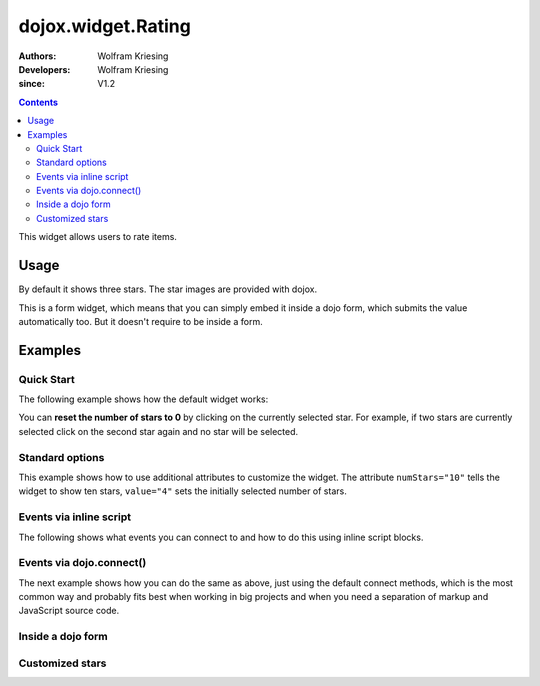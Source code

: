 .. _dojox/form/Rating:

===================
dojox.widget.Rating
===================

:Authors: Wolfram Kriesing
:Developers: Wolfram Kriesing
:since: V1.2

.. contents ::
    :depth: 2

This widget allows users to rate items.

Usage
=====

By default it shows three stars. The star images are provided with dojox.

This is a form widget, which means that you can simply embed it inside a dojo form, which submits the value automatically too.
But it doesn't require to be inside a form.

Examples
========

Quick Start
-----------

The following example shows how the default widget works:

.. code-example ::
    
  .. css ::

    @import "{{baseUrl}}dojox/form/resources/Rating.css";

  .. js ::

    dojo.require("dojox.form.Rating");

  .. html ::

    <div data-dojo-type="dojox.form.Rating"></div>

You can **reset the number of stars to 0** by clicking on the currently selected star. For example, if two stars are currently selected click on the second star again and no star will be selected.


Standard options
----------------

This example shows how to use additional attributes to customize the widget. The attribute ``numStars="10"`` tells the widget to show ten stars, ``value="4"`` sets the initially selected number of stars.

.. code-example ::

  .. css ::
    
    @import "{{baseUrl}}dojox/form/resources/Rating.css";

  .. js ::

      dojo.require("dojox.form.Rating");

  .. html ::

    <div data-dojo-type="dojox.form.Rating" data-dojo-props="numStars:10,value:4"></div>


Events via inline script
------------------------

The following shows what events you can connect to and how to do this using inline script blocks.

.. code-example ::

  .. css ::
    
    @import "{{baseUrl}}dojox/form/resources/Rating.css";

  .. js ::

      dojo.require("dojox.form.Rating");

  .. html ::

	  <p id="inlineEvents">
		<span data-dojo-type="dojox.form.Rating" data-dojo-props="numStars:10">
		  <script type="dojo/event" data-dojo-event="onChange">
			dojo.query('#inlineEvents .value')[0].innerHTML = this.value;
		  </script>
		  <script type="dojo/event" data-dojo-event="onMouseOver" data-dojo-args="evt,value">
			dojo.query('#inlineEvents .hoverValue')[0].innerHTML = value;
		  </script>
		</span>
		<br /><br />
		The value is: <b><span class="value">0</span></b><br />
		The mouse is over: <b><span class="hoverValue">0</span></b>
	  </p>


Events via dojo.connect()
-------------------------

The next example shows how you can do the same as above, just using the default connect methods, which is the most common way and probably fits best when working in big projects and when you need a separation of markup and JavaScript source code.

.. code-example ::

  .. css ::

    @import "{{baseUrl}}dojox/form/resources/Rating.css";

  .. js ::

    dojo.require("dojox.form.Rating");

    dojo.ready(function(){
        var widget = dijit.byId("connectRating");
        dojo.connect(widget, "onChange", function(){
            dojo.query('#defaultConnect .value')[0].innerHTML = widget.value;
        });
        dojo.connect(widget, "onMouseOver", function(evt, value){
            dojo.query('#defaultConnect .hoverValue')[0].innerHTML = value;
        });
    });

  .. html ::

	  <p id="defaultConnect">
		<span id="connectRating" data-dojo-type="dojox.form.Rating" data-dojo-props="numStars:10"></span>
		<br /><br />
		The value is: <b><span class="value">0</span></b><br />
		The mouse is over: <b><span class="hoverValue">0</span></b>
	  </p>


Inside a dojo form
------------------

.. code-example ::

  .. css ::

    @import "{{baseUrl}}dojox/form/resources/Rating.css";

  .. js ::

    dojo.require("dojox.form.Rating");
    dojo.require("dojox.form.Rating");
    dojo.require("dijit.form.Form");
    dojo.require("dijit.form.FilteringSelect");
    dojo.require("dijit.form.Button");

  .. html ::

	  <form data-dojo-type="dijit.form.Form">
		<select data-dojo-type="dijit.form.FilteringSelect">
		  <option>Does</option>
		  <option>this</option>
		  <option>work?</option>
		</select>

		<br /><br />
		<div data-dojo-type="dojox.form.Rating" data-dojo-props="numStars:5,value:1"></div>
		<br /><br />
		<button data-dojo-type="dijit.form.Button">Click me</button>
	  </form>



Customized stars
----------------

.. code-example ::

  .. css ::

    @import "{{baseUrl}}dojox/form/resources/Rating.css";

    #myRating .dojoxRatingStar{
      background-image:url({{baseUrl}}dijit/themes/tundra/images/dndCopy.png);
      background-position:center center;
      background-repeat:no-repeat;
      background-color:lightgrey;
      width:16px;
      height:16px;
      padding:0.5em;
    }
		
    #myRating .dojoxRatingStarChecked {
      background-image:url({{baseUrl}}dijit/themes/tundra/images/dndNoMove.png);
    }
    #myRating .dojoxRatingStarHover {
      background-image:url({{baseUrl}}dijit/themes/tundra/images/dndNoMove.png);
    }

  .. js ::

      dojo.require("dojox.form.Rating");

  .. html ::

	  <div id="myRating">
		<div data-dojo-type="dojox.form.Rating" data-dojo-props="numStars:6,value:2"></div>
	  </div>
